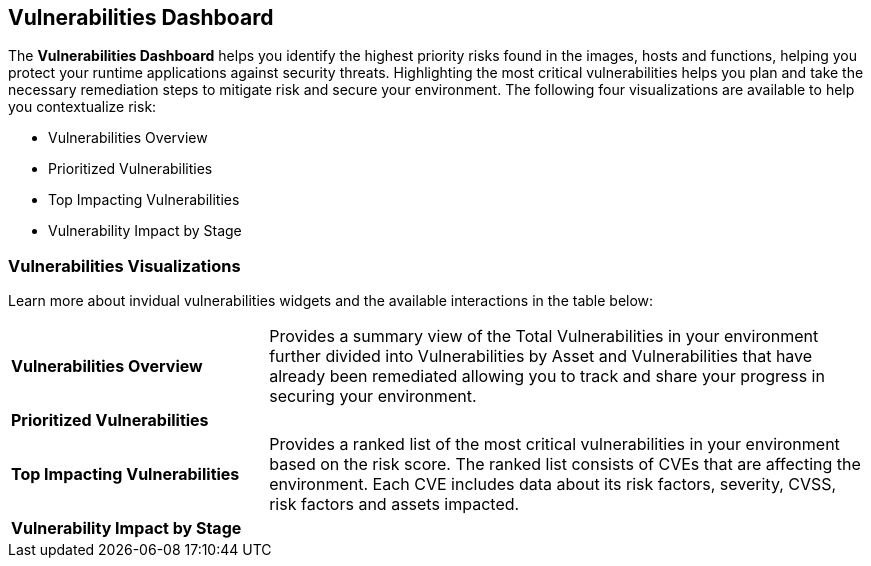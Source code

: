 == Vulnerabilities Dashboard

The *Vulnerabilities Dashboard* helps you identify the highest priority risks found in the images, hosts and functions, helping you protect your runtime applications against security threats. Highlighting the most critical vulnerabilities helps you plan and take the necessary remediation steps to mitigate risk and secure your environment. The following four visualizations are available to help you contextualize risk:

* Vulnerabilities Overview
* Prioritized Vulnerabilities
* Top Impacting Vulnerabilities
* Vulnerability Impact by Stage

=== Vulnerabilities Visualizations

Learn more about invidual vulnerabilities widgets and the available interactions in the table below:

[cols="30%a,70%a"]
|===

|*Vulnerabilities Overview*
|Provides a summary view of the Total Vulnerabilities in your environment further divided into Vulnerabilities by Asset and Vulnerabilities that have already been remediated allowing you to track and share your progress in securing your environment.

|*Prioritized Vulnerabilities*
|

|*Top Impacting Vulnerabilities*
|Provides a ranked list of the most critical vulnerabilities in your environment based on the risk score. The ranked list consists of CVEs that are affecting the environment. Each CVE includes data about its risk factors, severity, CVSS, risk factors and assets impacted.

|*Vulnerability Impact by Stage*
|

|===
